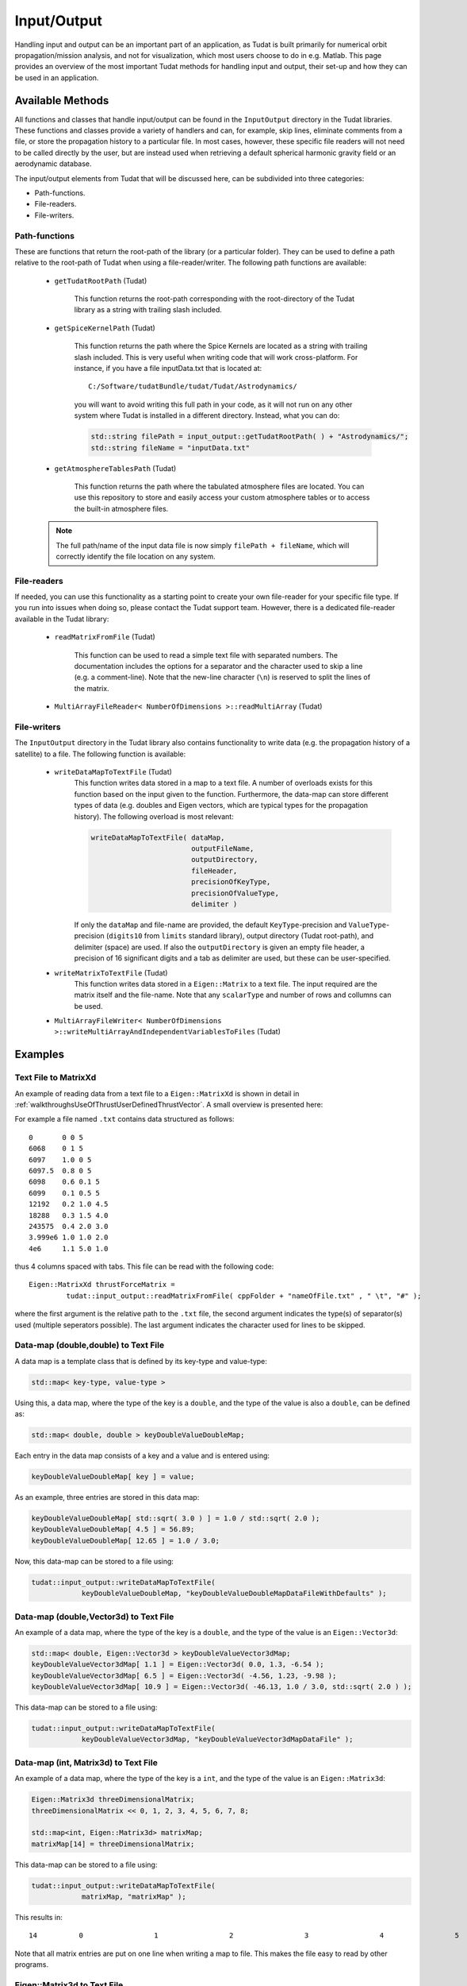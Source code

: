 .. _tudatFeaturesInputOutput:

Input/Output
============
Handling input and output can be an important part of an application, as Tudat is built primarily for numerical orbit propagation/mission analysis, and not for visualization, which most users choose to do in e.g. Matlab. This page provides an overview of the most important Tudat methods for handling input and output, their set-up and how they can be used in an application.

Available Methods
~~~~~~~~~~~~~~~~~
All functions and classes that handle input/output can be found in the :literal:`InputOutput` directory in the Tudat libraries. These functions and classes provide a variety of handlers and can, for example, skip lines, eliminate comments from a file, or store the propagation history to a particular file. In most cases, however, these specific file readers will not need to be called directly by the user, but are instead used when retrieving a default spherical harmonic gravity field or an aerodynamic database.

The input/output elements from Tudat that will be discussed here, can be subdivided into three categories:

- Path-functions.
- File-readers.
- File-writers.

Path-functions
**************
These are functions that return the root-path of the library (or a particular folder). They can be used to define a path relative to the root-path of Tudat when using a file-reader/writer. The following path functions are available:

   - :literal:`getTudatRootPath` (Tudat)

      This function returns the root-path corresponding with the root-directory of the Tudat library as a string with trailing slash included.

   - :literal:`getSpiceKernelPath` (Tudat)

      This function returns the path where the Spice Kernels are located as a string with trailing slash included. This is very useful when writing code that will work cross-platform. For instance, if you have a file inputData.txt that is located at::

         C:/Software/tudatBundle/tudat/Tudat/Astrodynamics/
    
      you will want to avoid writing this full path in your code, as it will not run on any other system where Tudat is installed in a different directory. Instead, what you can do:

      .. code-block:: cpp

         std::string filePath = input_output::getTudatRootPath( ) + "Astrodynamics/";
         std::string fileName = "inputData.txt" 

   - :literal:`getAtmosphereTablesPath` (Tudat)

      This function returns the path where the tabulated atmosphere files are located. You can use this repository to store and easily access your custom atmosphere tables or to access the built-in atmosphere files.

   .. note:: The full path/name of the input data file is now simply :literal:`filePath + fileName`, which will correctly identify the file location on any system.

File-readers
************

If needed, you can use this functionality as a starting point to create your own file-reader for your specific file type. If you run into issues when doing so, please contact the Tudat support team. However, there is a dedicated file-reader available in the Tudat library:

   - :literal:`readMatrixFromFile` (Tudat)
      
      This function can be used to read a simple text file with separated numbers. The documentation includes the options for a separator and the character used to skip a line (e.g. a comment-line). Note that the new-line character (:literal:`\\n`) is reserved to split the lines of the matrix.

   - :literal:`MultiArrayFileReader< NumberOfDimensions >::readMultiArray` (Tudat)



File-writers
************
The :literal:`InputOutput` directory in the Tudat library also contains functionality to write data (e.g. the propagation history of a satellite) to a file. The following function is available:

   - :literal:`writeDataMapToTextFile` (Tudat)
      This function writes data stored in a map to a text file. A number of overloads exists for this function based on the input given to the function. Furthermore, the data-map can store different types of data (e.g. doubles and Eigen vectors, which are typical types for the propagation history). The following overload is most relevant:

      .. code-block:: cpp

         writeDataMapToTextFile( dataMap, 
      	                         outputFileName,
      	                         outputDirectory,
      	                         fileHeader,
      	                         precisionOfKeyType,
      	                         precisionOfValueType,
      	                         delimiter )

      If only the :literal:`dataMap` and file-name are provided, the default :literal:`KeyType`-precision and :literal:`ValueType`-precision (:literal:`digits10` from :literal:`limits` standard library), output directory (Tudat root-path), and delimiter (space) are used. If also the :literal:`outputDirectory` is given an empty file header, a precision of 16 significant digits and a tab as delimiter are used, but these can be user-specified.

   - :literal:`writeMatrixToTextFile` (Tudat)
      This function writes data stored in a :literal:`Eigen::Matrix` to a text file. The input required are the matrix itself and the file-name. Note that any :literal:`scalarType` and number of rows and collumns can be used.

   - :literal:`MultiArrayFileWriter< NumberOfDimensions >::writeMultiArrayAndIndependentVariablesToFiles` (Tudat)



Examples
~~~~~~~~
Text File to MatrixXd
*********************

An example of reading data from a text file to a :literal:`Eigen::MatrixXd` is shown in detail in :ref:`walkthroughsUseOfThrustUserDefinedThrustVector`. A small overview is presented here:

For example a file named :literal:`.txt` contains data structured as follows::

    0       0 0 5
    6068    0 1 5
    6097    1.0 0 5
    6097.5  0.8 0 5
    6098    0.6 0.1 5
    6099    0.1 0.5 5
    12192   0.2 1.0 4.5
    18288   0.3 1.5 4.0
    243575  0.4 2.0 3.0
    3.999e6 1.0 1.0 2.0
    4e6     1.1 5.0 1.0

thus 4 columns spaced with tabs. This file can be read with the following code::

   Eigen::MatrixXd thrustForceMatrix =
            tudat::input_output::readMatrixFromFile( cppFolder + "nameOfFile.txt" , " \t", "#" );

where the first argument is the relative path to the :literal:`.txt` file, the second argument indicates the type(s) of separator(s) used (multiple seperators possible). The last argument indicates the character used for lines to be skipped. 

Data-map (double,double) to Text File
*************************************
A data map is a template class that is defined by its key-type and value-type:

.. code-block:: cpp

    std::map< key-type, value-type >

Using this, a data map, where the type of the key is a :literal:`double`, and the type of the value is also a :literal:`double`, can be defined as:

.. code-block:: cpp

    std::map< double, double > keyDoubleValueDoubleMap;

Each entry in the data map consists of a key and a value and is entered using:

.. code-block:: cpp

    keyDoubleValueDoubleMap[ key ] = value;

As an example, three entries are stored in this data map:

.. code-block:: cpp

    keyDoubleValueDoubleMap[ std::sqrt( 3.0 ) ] = 1.0 / std::sqrt( 2.0 );
    keyDoubleValueDoubleMap[ 4.5 ] = 56.89;
    keyDoubleValueDoubleMap[ 12.65 ] = 1.0 / 3.0;

Now, this data-map can be stored to a file using:

.. code-block:: cpp

    tudat::input_output::writeDataMapToTextFile(
                keyDoubleValueDoubleMap, "keyDoubleValueDoubleMapDataFileWithDefaults" );

Data-map (double,Vector3d) to Text File
***************************************
An example of a data map, where the type of the key is a :literal:`double`, and the type of the value is an :literal:`Eigen::Vector3d`:

.. code-block:: cpp

    std::map< double, Eigen::Vector3d > keyDoubleValueVector3dMap;
    keyDoubleValueVector3dMap[ 1.1 ] = Eigen::Vector3d( 0.0, 1.3, -6.54 );
    keyDoubleValueVector3dMap[ 6.5 ] = Eigen::Vector3d( -4.56, 1.23, -9.98 );
    keyDoubleValueVector3dMap[ 10.9 ] = Eigen::Vector3d( -46.13, 1.0 / 3.0, std::sqrt( 2.0 ) );

This data-map can be stored to a file using:

.. code-block:: cpp

    tudat::input_output::writeDataMapToTextFile(
                keyDoubleValueVector3dMap, "keyDoubleValueVector3dMapDataFile" );

Data-map (int, Matrix3d) to Text File
***************************************
An example of a data map, where the type of the key is a :literal:`int`, and the type of the value is an :literal:`Eigen::Matrix3d`:

.. code-block:: cpp

   Eigen::Matrix3d threeDimensionalMatrix;
   threeDimensionalMatrix << 0, 1, 2, 3, 4, 5, 6, 7, 8;

   std::map<int, Eigen::Matrix3d> matrixMap;
   matrixMap[14] = threeDimensionalMatrix;

This data-map can be stored to a file using:

.. code-block:: cpp

    tudat::input_output::writeDataMapToTextFile(
                matrixMap, "matrixMap" );

This results in::

   14          0                 1                 2                 3                 4                 5                 6                 7                 8

Note that all matrix entries are put on one line when writing a map to file. This makes the file easy to read by other programs. 

Eigen::Matrix3d to Text File
****************************
An example of a matrix to save:

.. code-block:: cpp

   Eigen::Matrix3d squareDoubleValueMatrix;
   squareDoubleValueMatrix << 0, 1, 2, 3, 4, 5, 6, 7, 8;

This can be saved to a text file using:

.. code-block:: cpp

   tudat::input_output::writeMatrixToTextFile(
   				squareDoubleValueMatrix, "squareDoubleValueMatrixFile")     

This results in::

   0                	 1                	 2                
   3                	 4                	 5                
   6                	 7                	 8                

Note the difference with saving matrices inside a map, which will put all matrix entries on one line.

Storing Propagation History
***************************
A good example on how to store the propagation history in a data map can be found in the example applications in the Tudat Bundle. If you have downloaded the bundle, these examples can be found in::

    tudatBundle/tudatApplications/satellitePropagatorExamples/SatellitePropagatorExamples

On the other hand, an example of saving the propagation history to a data file is described at the end of the :ref:`walkthroughsUnperturbedEarthOrbitingSatellite` walkthrough. 

.. tip:: You can also scroll to the end of :ref:`tudatFeaturesSimulatorCreation`, for an overview on how to access and save the propagation history, as well as the **dependent variables**, from a :class:`DynamicsSimulator` object.
